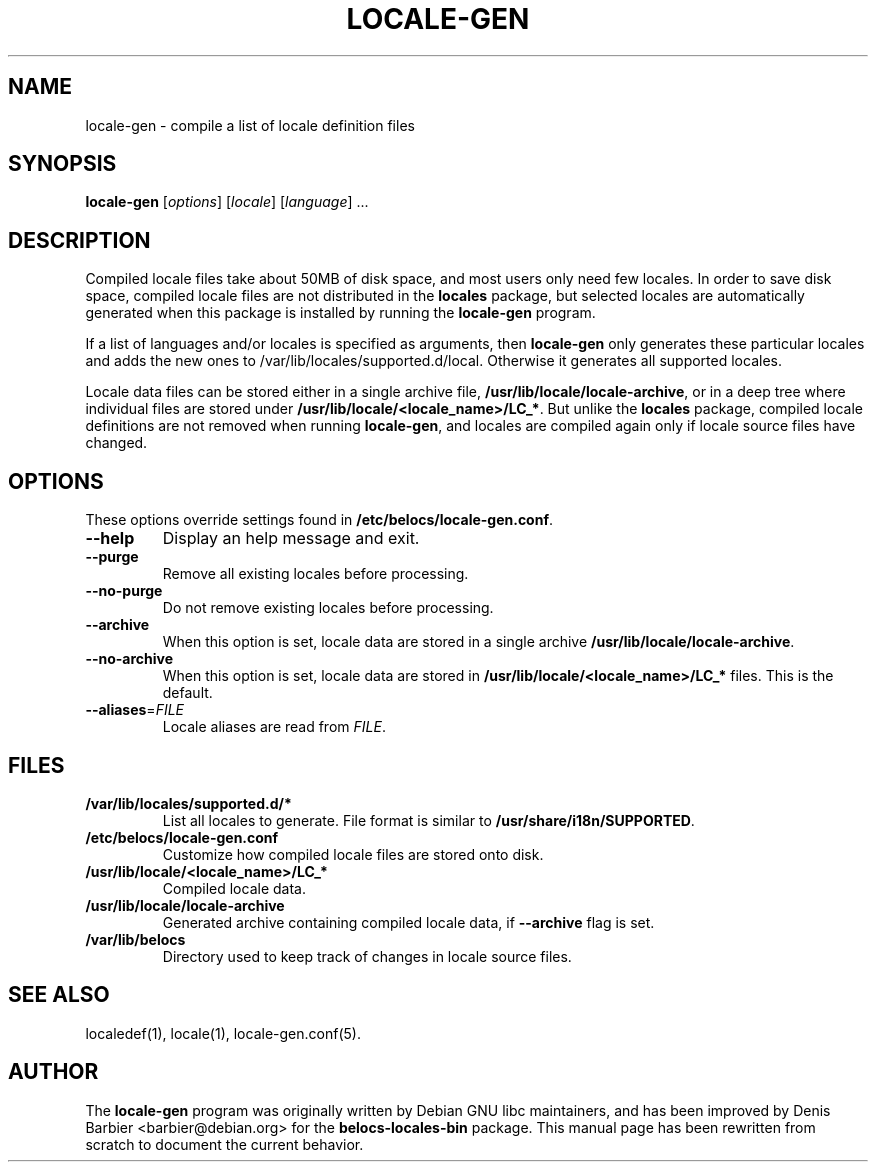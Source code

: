 .TH LOCALE-GEN 8 "March 2005" "Debian GNU/Linux"
.SH "NAME" 
locale-gen \- compile a list of locale definition files

.SH "SYNOPSIS" 
.B locale-gen
[\fIoptions\fR] [\fIlocale\fR] [\fIlanguage\fR] ...

.SH "DESCRIPTION" 
Compiled locale files take about 50MB of disk space, and most users
only need few locales.  In order to save disk space, compiled locale
files are not distributed in the
.B locales
package, but selected locales are automatically generated when this
package is installed by running the
.B locale-gen
program.

If a list of languages and/or locales is specified as arguments, then
\fBlocale-gen\fR only generates these particular locales and adds the new ones
to /var/lib/locales/supported.d/local.  Otherwise it generates all supported
locales.

.PP
Locale data files can be stored either in a single archive file,
.BR /usr/lib/locale/locale-archive ,
or in a deep tree where individual files are stored under
.BR /usr/lib/locale/<locale_name>/LC_* .
But unlike the
.B locales
package, compiled locale definitions are not removed when running
.BR locale-gen ,
and locales are compiled again only if locale source files have changed.

.SH "OPTIONS" 
These options override settings found in
.BR /etc/belocs/locale-gen.conf .

.TP
.B \-\-help
Display an help message and exit.
.TP
.B \-\-purge
Remove all existing locales before processing.
.TP
.B \-\-no\-purge
Do not remove existing locales before processing.
.TP
.B \-\-archive
When this option is set, locale data are stored in a single archive
.BR /usr/lib/locale/locale-archive .
.TP
.B \-\-no\-archive
When this option is set, locale data are stored in
.B /usr/lib/locale/<locale_name>/LC_*
files.
This is the default.
.TP
\fB\-\-aliases\fP=\fIFILE\fP
Locale aliases are read from
.IR FILE .

.SH "FILES" 
.TP
.B /var/lib/locales/supported.d/*
List all locales to generate.  File format is similar to
.BR /usr/share/i18n/SUPPORTED .
.TP
.B /etc/belocs/locale-gen.conf
Customize how compiled locale files are stored onto disk.
.TP
.B /usr/lib/locale/<locale_name>/LC_*
Compiled locale data.
.TP
.B /usr/lib/locale/locale-archive
Generated archive containing compiled locale data, if
.B \-\-archive
flag is set.
.TP
.B /var/lib/belocs
Directory used to keep track of changes in locale source files.
 
.SH "SEE ALSO" 
localedef(1), locale(1), locale-gen.conf(5).
.SH "AUTHOR" 
The
.B locale-gen
program was originally written by Debian GNU libc maintainers,
and has been improved by Denis Barbier <barbier@debian.org> for
the
.B belocs-locales-bin
package.  This manual page has been rewritten from scratch to
document the current behavior.
